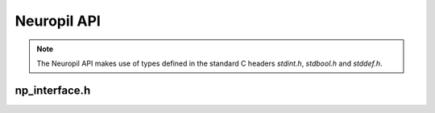 Neuropil API
************

.. NOTE::
  The Neuropil API makes use of types defined in the standard C headers
  `stdint.h`, `stdbool.h` and `stddef.h`.

==============
np_interface.h
==============

.. include-comment:: ../../include/np_interface.h
